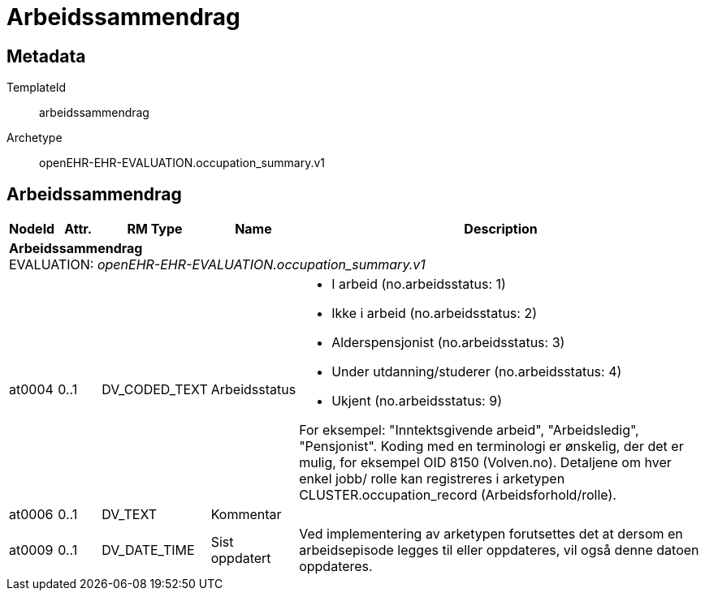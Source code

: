 = Arbeidssammendrag


== Metadata


TemplateId:: arbeidssammendrag


Archetype:: openEHR-EHR-EVALUATION.occupation_summary.v1




:toc:




== Arbeidssammendrag
[options="header", cols="3,3,5,5,30"]
|====
|NodeId|Attr.|RM Type| Name |Description
5+a|*Arbeidssammendrag* + 
EVALUATION: _openEHR-EHR-EVALUATION.occupation_summary.v1_
|at0004| 0..1| DV_CODED_TEXT | Arbeidsstatus
a|
* I arbeid (no.arbeidsstatus: 1)
* Ikke i arbeid (no.arbeidsstatus: 2)
* Alderspensjonist (no.arbeidsstatus: 3)
* Under utdanning/studerer (no.arbeidsstatus: 4)
* Ukjent (no.arbeidsstatus: 9)


For eksempel: "Inntektsgivende arbeid", "Arbeidsledig", "Pensjonist". Koding med en terminologi er ønskelig, der det er mulig, for eksempel OID 8150 (Volven.no). Detaljene om hver enkel jobb/ rolle kan registreres i arketypen CLUSTER.occupation_record (Arbeidsforhold/rolle).
|at0006| 0..1| DV_TEXT | Kommentar
a|
|at0009| 0..1| DV_DATE_TIME | Sist oppdatert
|


Ved implementering av arketypen forutsettes det at dersom en arbeidsepisode legges til eller oppdateres, vil også denne datoen oppdateres.
|====